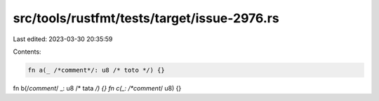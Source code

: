 src/tools/rustfmt/tests/target/issue-2976.rs
============================================

Last edited: 2023-03-30 20:35:59

Contents:

.. code-block:: rs

    fn a(_ /*comment*/: u8 /* toto */) {}
fn b(/*comment*/ _: u8 /* tata */) {}
fn c(_: /*comment*/ u8) {}


